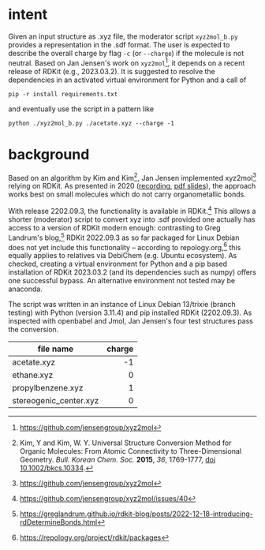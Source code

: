#+OPTIONS: toc:nil ^:nil
* intent
  :PROPERTIES:
  :ID:       733be919-d781-4101-b458-54a26c5b82e7
  :END:

  Given an input structure as .xyz file, the moderator script ~xyz2mol_b.py~
  provides a representation in the .sdf format.  The user is expected to
  describe the overall charge by flag ~-c~ (or ~--charge~) if the molecule is
  not neutral.  Based on Jan Jensen's work on ~xyz2mol~[fn:1], it depends on a
  recent release of RDKit (e.g., 2023.03.2).  It is suggested to resolve the
  dependencies in an activated virtual environment for Python and a call of

  #+begin_src shell :results nil :tangle no
pip -r install requirements.txt
  #+end_src

  and eventually use the script in a pattern like

  #+begin_src shell :results nil :tangle no
python ./xyz2mol_b.py ./acetate.xyz --charge -1
  #+end_src
  
* background
  :PROPERTIES:
  :ID:       cbc40174-ab61-40ec-958f-531ac97a007c
  :END:

  Based on an algorithm by Kim and Kim[fn:0], Jan Jensen implemented
  xyz2mol[fn:1] relying on RDKit.  As presented in 2020 ([[https://www.youtube.com/watch?v=HD6IpXMVKeo][recording]], [[https://github.com/rdkit/UGM_2020/blob/master/Presentations/JanJensen.pdf][pdf slides]]),
  the approach works best on small molecules which do not carry organometallic
  bonds.

  With release 2202.09.3, the functionality is available in RDKit.[fn:2] This
  allows a shorter (moderator) script to convert xyz into .sdf provided one
  actually has access to a version of RDKit modern enough: contrasting to Greg
  Landrum's blog,[fn:3] RDKit 2022.09.3 as so far packaged for Linux Debian does
  not yet include this functionality -- according to repology.org,[fn:4] this
  equally applies to relatives via DebiChem (e.g. Ubuntu ecosystem).  As
  checked, creating a virtual environment for Python and a pip based
  installation of RDKit 2023.03.2 (and its dependencies such as numpy) offers
  one successful bypass.  An alternative environment not tested may be anaconda.

  The script was written in an instance of Linux Debian 13/trixie (branch
  testing) with Python (version 3.11.4) and pip installed RDKit (2202.09.3).  As
  inspected with openbabel and Jmol, Jan Jensen's four test structures pass the
  conversion.

  |                        |    <r> |
  | file name              | charge |
  |------------------------+--------|
  | acetate.xyz            |     -1 |
  | ethane.xyz             |      0 |
  | propylbenzene.xyz      |      1 |
  | stereogenic_center.xyz |      0 |

[fn:0] Kim, Y and Kim, W. Y. Universal Structure Conversion Method for Organic
    Molecules: From Atomic Connectivity to Three-Dimensional Geometry.
    /Bull. Korean Chem. Soc./ *2015*, /36/, 1769-1777, [[https://doi.org/10.1002/bkcs.10334][doi 10.1002/bkcs.10334]].
[fn:1] https://github.com/jensengroup/xyz2mol
[fn:2] https://github.com/jensengroup/xyz2mol/issues/40
[fn:3] https://greglandrum.github.io/rdkit-blog/posts/2022-12-18-introducing-rdDetermineBonds.html
[fn:4] https://repology.org/project/rdkit/packages
